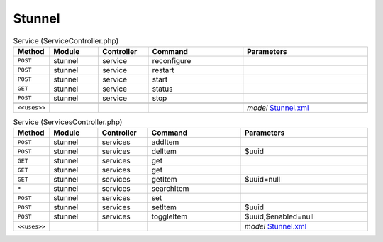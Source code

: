 Stunnel
~~~~~~~

.. csv-table:: Service (ServiceController.php)
   :header: "Method", "Module", "Controller", "Command", "Parameters"
   :widths: 4, 15, 15, 30, 40

    "``POST``","stunnel","service","reconfigure",""
    "``POST``","stunnel","service","restart",""
    "``POST``","stunnel","service","start",""
    "``GET``","stunnel","service","status",""
    "``POST``","stunnel","service","stop",""

    "``<<uses>>``", "", "", "", "*model* `Stunnel.xml <https://github.com/yetitecnologia/plugins/blob/master/security/stunnel/src/opnsense/mvc/app/models/OPNsense/Stunnel/Stunnel.xml>`__"

.. csv-table:: Service (ServicesController.php)
   :header: "Method", "Module", "Controller", "Command", "Parameters"
   :widths: 4, 15, 15, 30, 40

    "``POST``","stunnel","services","addItem",""
    "``POST``","stunnel","services","delItem","$uuid"
    "``GET``","stunnel","services","get",""
    "``GET``","stunnel","services","get",""
    "``GET``","stunnel","services","getItem","$uuid=null"
    "``*``","stunnel","services","searchItem",""
    "``POST``","stunnel","services","set",""
    "``POST``","stunnel","services","setItem","$uuid"
    "``POST``","stunnel","services","toggleItem","$uuid,$enabled=null"

    "``<<uses>>``", "", "", "", "*model* `Stunnel.xml <https://github.com/yetitecnologia/plugins/blob/master/security/stunnel/src/opnsense/mvc/app/models/OPNsense/Stunnel/Stunnel.xml>`__"
